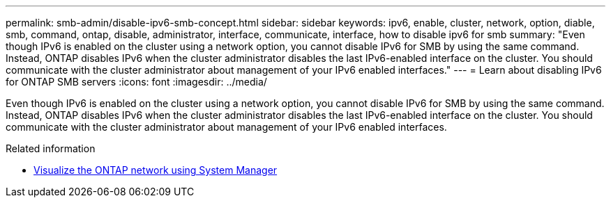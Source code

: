 ---
permalink: smb-admin/disable-ipv6-smb-concept.html
sidebar: sidebar
keywords: ipv6, enable, cluster, network, option, diable, smb, command, ontap, disable, administrator, interface, communicate, interface, how to disable ipv6 for smb
summary: "Even though IPv6 is enabled on the cluster using a network option, you cannot disable IPv6 for SMB by using the same command. Instead, ONTAP disables IPv6 when the cluster administrator disables the last IPv6-enabled interface on the cluster. You should communicate with the cluster administrator about management of your IPv6 enabled interfaces."
---
= Learn about disabling IPv6 for ONTAP SMB servers
:icons: font
:imagesdir: ../media/

[.lead]
Even though IPv6 is enabled on the cluster using a network option, you cannot disable IPv6 for SMB by using the same command. Instead, ONTAP disables IPv6 when the cluster administrator disables the last IPv6-enabled interface on the cluster. You should communicate with the cluster administrator about management of your IPv6 enabled interfaces.

.Related information

* link:../networking/networking_reference.html[Visualize the ONTAP network using System Manager^]


// 2025 July 09, ONTAPDOC-2615
// 2025 May 15, ONTAPDOC-2981